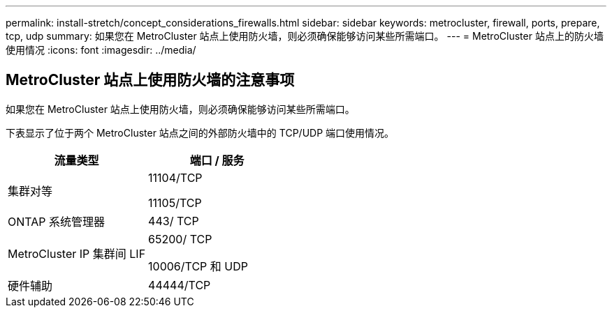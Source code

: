---
permalink: install-stretch/concept_considerations_firewalls.html 
sidebar: sidebar 
keywords: metrocluster, firewall, ports, prepare, tcp, udp 
summary: 如果您在 MetroCluster 站点上使用防火墙，则必须确保能够访问某些所需端口。 
---
= MetroCluster 站点上的防火墙使用情况
:icons: font
:imagesdir: ../media/




== MetroCluster 站点上使用防火墙的注意事项

如果您在 MetroCluster 站点上使用防火墙，则必须确保能够访问某些所需端口。

下表显示了位于两个 MetroCluster 站点之间的外部防火墙中的 TCP/UDP 端口使用情况。

[cols="2*"]
|===
| 流量类型 | 端口 / 服务 


 a| 
集群对等
 a| 
11104/TCP

11105/TCP



 a| 
ONTAP 系统管理器
 a| 
443/ TCP



 a| 
MetroCluster IP 集群间 LIF
 a| 
65200/ TCP

10006/TCP 和 UDP



 a| 
硬件辅助
 a| 
44444/TCP

|===